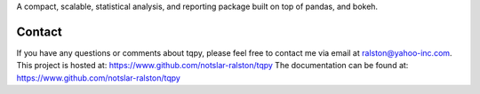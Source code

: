 

A compact, scalable, statistical analysis, and reporting package built on top of
pandas, and bokeh.

Contact
-------
If you have any questions or comments about tqpy, please feel free to contact me via
email at ralston@yahoo-inc.com.
This project is hosted at: https://www.github.com/notslar-ralston/tqpy
The documentation can be found at: https://www.github.com/notslar-ralston/tqpy


